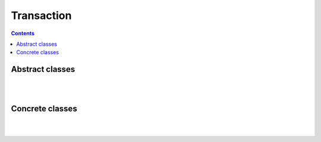
Transaction
================

.. contents:: Contents
    :depth: 2
    :local:
    
.. figure:: ../images/ERD_transaction.drawio.png
   :align: center


Abstract classes
---------------------------

.. module:: crudcreator.transaction.AbstractTransactionManager
    :noindex:

.. autopydantic_model:: AbstractTransactionManager
    :members:
    :model-show-json: false
    :model-show-field-summary: false

|
|

.. module:: crudcreator.transaction.AbstractTransaction
    :noindex:

.. autopydantic_model:: AbstractTransaction
    :members:
    :model-show-json: false
    :model-show-field-summary: false


Concrete classes
---------------------------

.. module:: crudcreator.transaction.sql.SQLTransactionManager
    :noindex:

.. autopydantic_model:: SQLTransactionManager
    :members:
    :model-show-json: false
    :model-show-field-summary: false

|
|

.. module:: crudcreator.transaction.sql.SQLTransaction
    :noindex:

.. autopydantic_model:: SQLTransaction
    :members:
    :model-show-json: false
    :model-show-field-summary: false